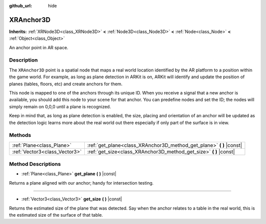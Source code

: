:github_url: hide

.. Generated automatically by doc/tools/make_rst.py in Godot's source tree.
.. DO NOT EDIT THIS FILE, but the XRAnchor3D.xml source instead.
.. The source is found in doc/classes or modules/<name>/doc_classes.

.. _class_XRAnchor3D:

XRAnchor3D
==========

**Inherits:** :ref:`XRNode3D<class_XRNode3D>` **<** :ref:`Node3D<class_Node3D>` **<** :ref:`Node<class_Node>` **<** :ref:`Object<class_Object>`

An anchor point in AR space.

Description
-----------

The ``XRAnchor3D`` point is a spatial node that maps a real world location identified by the AR platform to a position within the game world. For example, as long as plane detection in ARKit is on, ARKit will identify and update the position of planes (tables, floors, etc) and create anchors for them.

This node is mapped to one of the anchors through its unique ID. When you receive a signal that a new anchor is available, you should add this node to your scene for that anchor. You can predefine nodes and set the ID; the nodes will simply remain on 0,0,0 until a plane is recognized.

Keep in mind that, as long as plane detection is enabled, the size, placing and orientation of an anchor will be updated as the detection logic learns more about the real world out there especially if only part of the surface is in view.

Methods
-------

+-------------------------------+-------------------------------------------------------------------------+
| :ref:`Plane<class_Plane>`     | :ref:`get_plane<class_XRAnchor3D_method_get_plane>` **(** **)** |const| |
+-------------------------------+-------------------------------------------------------------------------+
| :ref:`Vector3<class_Vector3>` | :ref:`get_size<class_XRAnchor3D_method_get_size>` **(** **)** |const|   |
+-------------------------------+-------------------------------------------------------------------------+

Method Descriptions
-------------------

.. _class_XRAnchor3D_method_get_plane:

- :ref:`Plane<class_Plane>` **get_plane** **(** **)** |const|

Returns a plane aligned with our anchor; handy for intersection testing.

----

.. _class_XRAnchor3D_method_get_size:

- :ref:`Vector3<class_Vector3>` **get_size** **(** **)** |const|

Returns the estimated size of the plane that was detected. Say when the anchor relates to a table in the real world, this is the estimated size of the surface of that table.

.. |virtual| replace:: :abbr:`virtual (This method should typically be overridden by the user to have any effect.)`
.. |const| replace:: :abbr:`const (This method has no side effects. It doesn't modify any of the instance's member variables.)`
.. |vararg| replace:: :abbr:`vararg (This method accepts any number of arguments after the ones described here.)`
.. |constructor| replace:: :abbr:`constructor (This method is used to construct a type.)`
.. |static| replace:: :abbr:`static (This method doesn't need an instance to be called, so it can be called directly using the class name.)`
.. |operator| replace:: :abbr:`operator (This method describes a valid operator to use with this type as left-hand operand.)`
